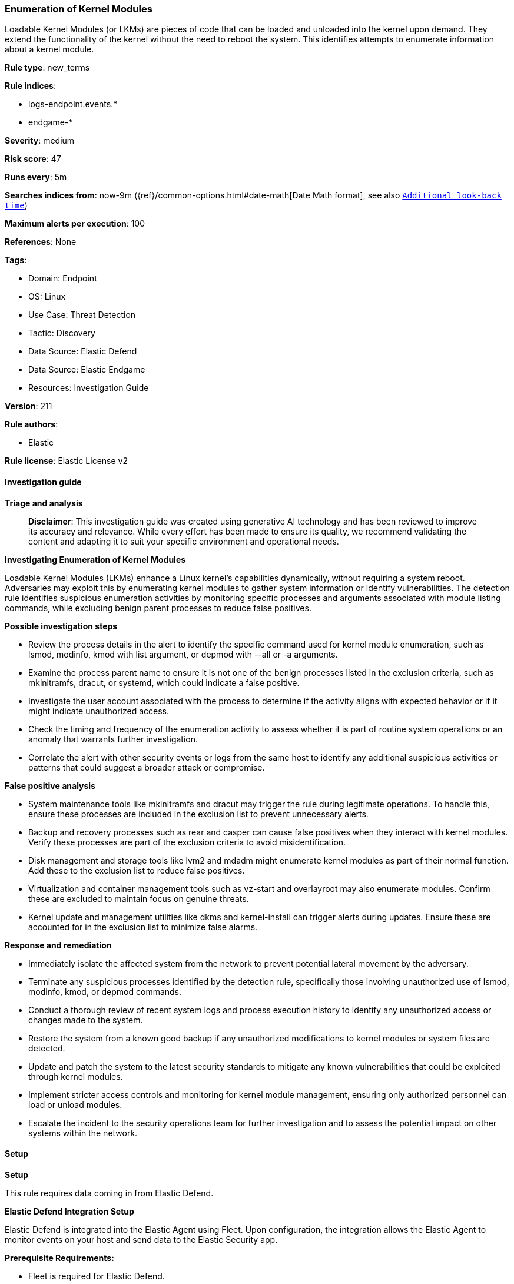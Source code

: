 [[enumeration-of-kernel-modules]]
=== Enumeration of Kernel Modules

Loadable Kernel Modules (or LKMs) are pieces of code that can be loaded and unloaded into the kernel upon demand. They extend the functionality of the kernel without the need to reboot the system. This identifies attempts to enumerate information about a kernel module.

*Rule type*: new_terms

*Rule indices*: 

* logs-endpoint.events.*
* endgame-*

*Severity*: medium

*Risk score*: 47

*Runs every*: 5m

*Searches indices from*: now-9m ({ref}/common-options.html#date-math[Date Math format], see also <<rule-schedule, `Additional look-back time`>>)

*Maximum alerts per execution*: 100

*References*: None

*Tags*: 

* Domain: Endpoint
* OS: Linux
* Use Case: Threat Detection
* Tactic: Discovery
* Data Source: Elastic Defend
* Data Source: Elastic Endgame
* Resources: Investigation Guide

*Version*: 211

*Rule authors*: 

* Elastic

*Rule license*: Elastic License v2


==== Investigation guide



*Triage and analysis*


> **Disclaimer**:
> This investigation guide was created using generative AI technology and has been reviewed to improve its accuracy and relevance. While every effort has been made to ensure its quality, we recommend validating the content and adapting it to suit your specific environment and operational needs.


*Investigating Enumeration of Kernel Modules*


Loadable Kernel Modules (LKMs) enhance a Linux kernel's capabilities dynamically, without requiring a system reboot. Adversaries may exploit this by enumerating kernel modules to gather system information or identify vulnerabilities. The detection rule identifies suspicious enumeration activities by monitoring specific processes and arguments associated with module listing commands, while excluding benign parent processes to reduce false positives.


*Possible investigation steps*


- Review the process details in the alert to identify the specific command used for kernel module enumeration, such as lsmod, modinfo, kmod with list argument, or depmod with --all or -a arguments.
- Examine the process parent name to ensure it is not one of the benign processes listed in the exclusion criteria, such as mkinitramfs, dracut, or systemd, which could indicate a false positive.
- Investigate the user account associated with the process to determine if the activity aligns with expected behavior or if it might indicate unauthorized access.
- Check the timing and frequency of the enumeration activity to assess whether it is part of routine system operations or an anomaly that warrants further investigation.
- Correlate the alert with other security events or logs from the same host to identify any additional suspicious activities or patterns that could suggest a broader attack or compromise.


*False positive analysis*


- System maintenance tools like mkinitramfs and dracut may trigger the rule during legitimate operations. To handle this, ensure these processes are included in the exclusion list to prevent unnecessary alerts.
- Backup and recovery processes such as rear and casper can cause false positives when they interact with kernel modules. Verify these processes are part of the exclusion criteria to avoid misidentification.
- Disk management and storage tools like lvm2 and mdadm might enumerate kernel modules as part of their normal function. Add these to the exclusion list to reduce false positives.
- Virtualization and container management tools such as vz-start and overlayroot may also enumerate modules. Confirm these are excluded to maintain focus on genuine threats.
- Kernel update and management utilities like dkms and kernel-install can trigger alerts during updates. Ensure these are accounted for in the exclusion list to minimize false alarms.


*Response and remediation*


- Immediately isolate the affected system from the network to prevent potential lateral movement by the adversary.
- Terminate any suspicious processes identified by the detection rule, specifically those involving unauthorized use of lsmod, modinfo, kmod, or depmod commands.
- Conduct a thorough review of recent system logs and process execution history to identify any unauthorized access or changes made to the system.
- Restore the system from a known good backup if any unauthorized modifications to kernel modules or system files are detected.
- Update and patch the system to the latest security standards to mitigate any known vulnerabilities that could be exploited through kernel modules.
- Implement stricter access controls and monitoring for kernel module management, ensuring only authorized personnel can load or unload modules.
- Escalate the incident to the security operations team for further investigation and to assess the potential impact on other systems within the network.

==== Setup



*Setup*


This rule requires data coming in from Elastic Defend.


*Elastic Defend Integration Setup*

Elastic Defend is integrated into the Elastic Agent using Fleet. Upon configuration, the integration allows the Elastic Agent to monitor events on your host and send data to the Elastic Security app.


*Prerequisite Requirements:*

- Fleet is required for Elastic Defend.
- To configure Fleet Server refer to the https://www.elastic.co/guide/en/fleet/current/fleet-server.html[documentation].


*The following steps should be executed in order to add the Elastic Defend integration on a Linux System:*

- Go to the Kibana home page and click "Add integrations".
- In the query bar, search for "Elastic Defend" and select the integration to see more details about it.
- Click "Add Elastic Defend".
- Configure the integration name and optionally add a description.
- Select the type of environment you want to protect, either "Traditional Endpoints" or "Cloud Workloads".
- Select a configuration preset. Each preset comes with different default settings for Elastic Agent, you can further customize these later by configuring the Elastic Defend integration policy. https://www.elastic.co/guide/en/security/current/configure-endpoint-integration-policy.html[Helper guide].
- We suggest selecting "Complete EDR (Endpoint Detection and Response)" as a configuration setting, that provides "All events; all preventions"
- Enter a name for the agent policy in "New agent policy name". If other agent policies already exist, you can click the "Existing hosts" tab and select an existing policy instead.
For more details on Elastic Agent configuration settings, refer to the https://www.elastic.co/guide/en/fleet/8.10/agent-policy.html[helper guide].
- Click "Save and Continue".
- To complete the integration, select "Add Elastic Agent to your hosts" and continue to the next section to install the Elastic Agent on your hosts.
For more details on Elastic Defend refer to the https://www.elastic.co/guide/en/security/current/install-endpoint.html[helper guide].


==== Rule query


[source, js]
----------------------------------
event.category:process and host.os.type:linux and event.type:start and event.action:(exec or exec_event) and (
 (process.name:(lsmod or modinfo)) or
 (process.name:kmod and process.args:list) or
 (process.name:depmod and process.args:(--all or -a))
) and
not (
  process.parent.name:(
    mkinitramfs or cryptroot or framebuffer or dracut or jem or thin-provisioning-tools or readykernel or lvm2 or
    vz-start or iscsi or mdadm or ovalprobes or bcache or plymouth or dkms or overlayroot or weak-modules or zfs or
    systemd or whoopsie-upload-all or kdumpctl or apport-gtk or casper or rear or kernel-install or newrelic-infra
  ) or
  process.parent.executable:/var/lib/dpkg/info/linux-modules*-generic.post*
)

----------------------------------

*Framework*: MITRE ATT&CK^TM^

* Tactic:
** Name: Discovery
** ID: TA0007
** Reference URL: https://attack.mitre.org/tactics/TA0007/
* Technique:
** Name: System Information Discovery
** ID: T1082
** Reference URL: https://attack.mitre.org/techniques/T1082/
